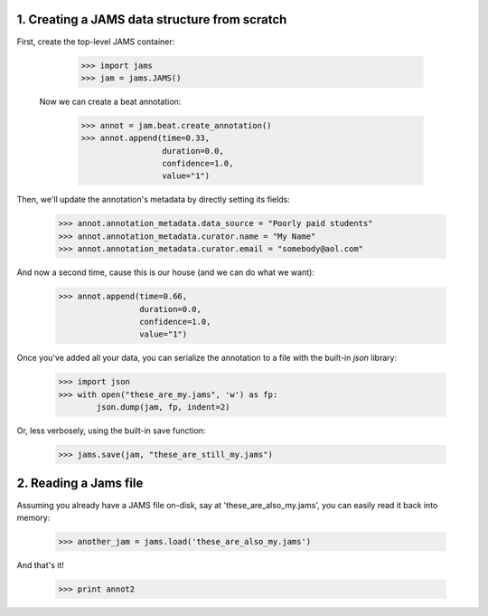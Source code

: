 1. Creating a JAMS data structure from scratch
----------------------------------------------
First, create the top-level JAMS container:

  >>> import jams
  >>> jam = jams.JAMS()

 Now we can create a beat annotation:

  >>> annot = jam.beat.create_annotation()
  >>> annot.append(time=0.33,
                   duration=0.0,
                   confidence=1.0,
                   value="1")


Then, we'll update the annotation's metadata by directly setting its fields:

  >>> annot.annotation_metadata.data_source = "Poorly paid students"
  >>> annot.annotation_metadata.curator.name = "My Name"
  >>> annot.annotation_metadata.curator.email = "somebody@aol.com"


And now a second time, cause this is our house (and we can do what we want):

  >>> annot.append(time=0.66,
                   duration=0.0,
                   confidence=1.0,
                   value="1")


Once you've added all your data, you can serialize the annotation to a file
with the built-in `json` library:

  >>> import json
  >>> with open("these_are_my.jams", 'w') as fp:
          json.dump(jam, fp, indent=2)

Or, less verbosely, using the built-in save function:

  >>> jams.save(jam, "these_are_still_my.jams")


2. Reading a Jams file
----------------------
Assuming you already have a JAMS file on-disk, say at 'these_are_also_my.jams',
you can easily read it back into memory:

  >>> another_jam = jams.load('these_are_also_my.jams')


And that's it!

  >>> print annot2
